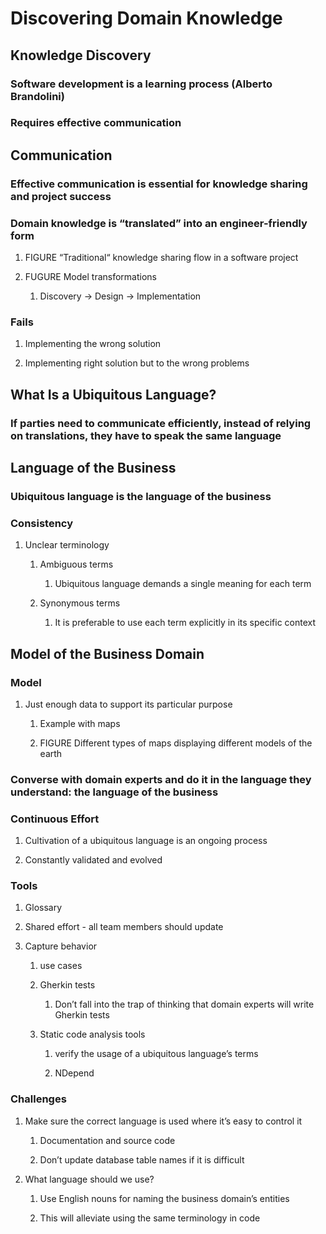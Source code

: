 * Discovering Domain Knowledge
** Knowledge Discovery
*** Software development is a learning process (Alberto Brandolini)
*** Requires effective communication
** Communication
*** Effective communication is essential for knowledge sharing and project success
*** Domain knowledge is “translated” into an engineer-friendly form
**** FIGURE “Traditional“ knowledge sharing flow in a software project
**** FUGURE Model transformations
***** Discovery → Design → Implementation
*** Fails
**** Implementing the wrong solution
**** Implementing right solution but to the wrong problems
** What Is a Ubiquitous Language?
*** If parties need to communicate efficiently, instead of relying on translations, they have to speak the same language
** Language of the Business
*** Ubiquitous language is the language of the business
*** Consistency
**** Unclear terminology
***** Ambiguous terms
****** Ubiquitous language demands a single meaning for each term
***** Synonymous terms
****** It is preferable to use each term explicitly in its specific context
** Model of the Business Domain
*** Model
**** Just enough data to support its particular purpose
***** Example with maps
***** FIGURE Different types of maps displaying different models of the earth
*** Converse with domain experts and do it in the language they understand: the language of the business
*** Continuous Effort
**** Cultivation of a ubiquitous language is an ongoing process
**** Constantly validated and evolved
*** Tools
**** Glossary
**** Shared effort - all team members should update
**** Capture behavior
***** use cases
***** Gherkin tests
****** Don’t fall into the trap of thinking that domain experts will write Gherkin tests
***** Static code analysis tools
****** verify the usage of a ubiquitous language’s terms
****** NDepend
*** Challenges
**** Make sure the correct language is used where it’s easy to control it
***** Documentation and source code
***** Don’t update database table names if it is difficult
**** What language should we use?
***** Use English nouns for naming the business domain’s entities
***** This will alleviate using the same terminology in code
